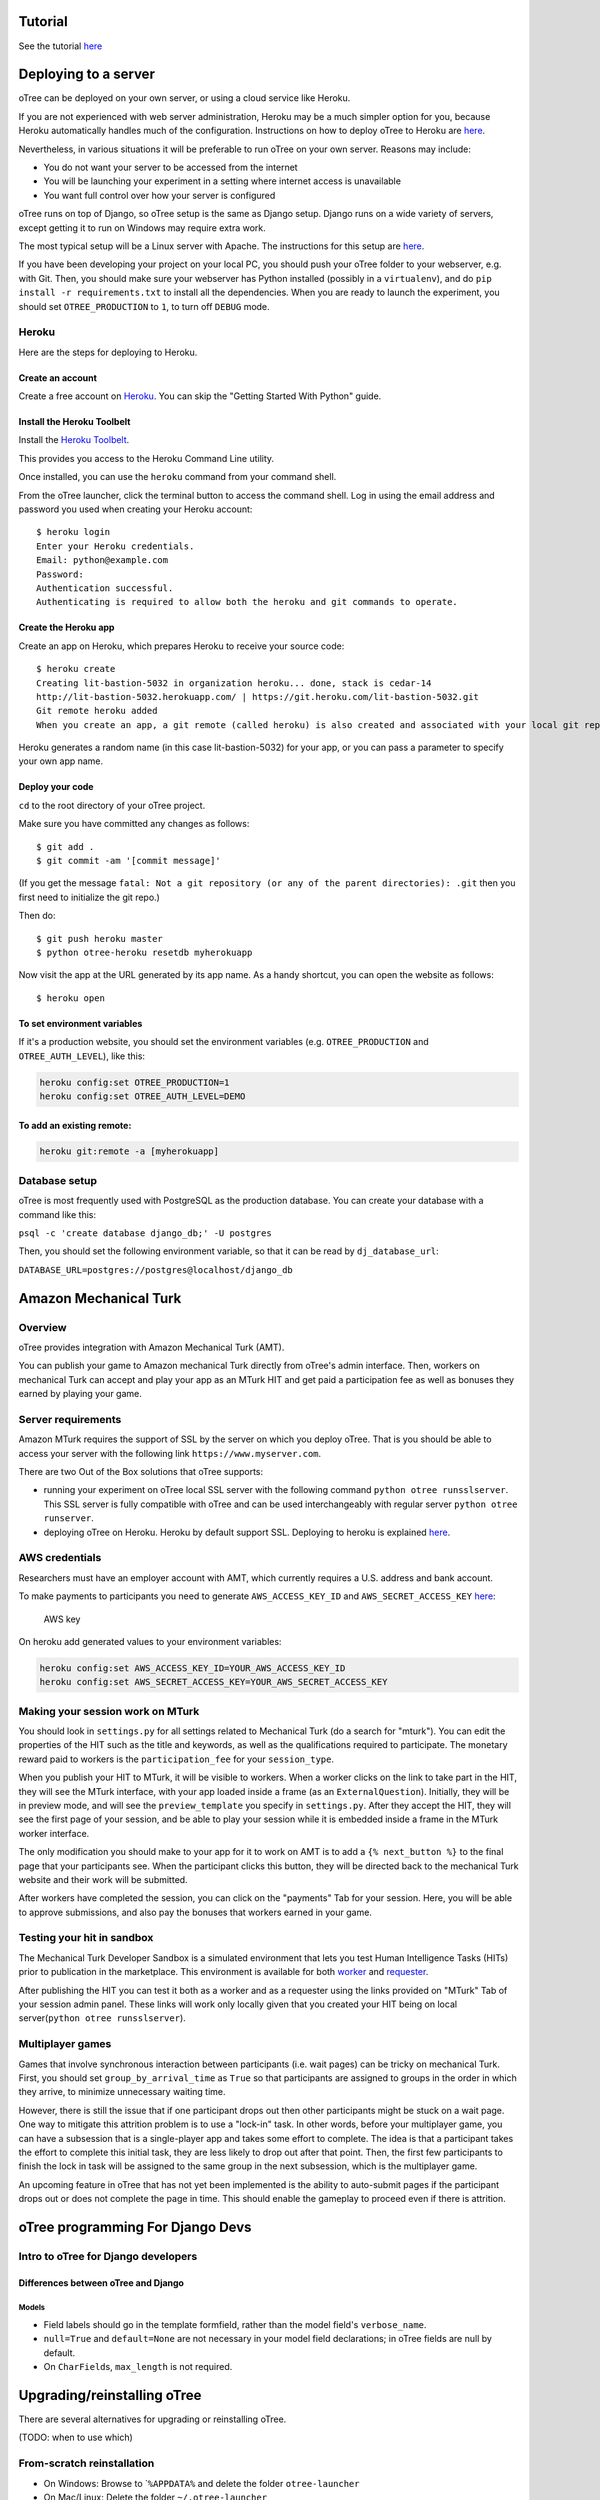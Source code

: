 

Tutorial
========

See the tutorial `here <_docs/tutorial.md>`__















Deploying to a server
=====================

oTree can be deployed on your own server, or using a cloud service like
Heroku.

If you are not experienced with web server administration, Heroku may be
a much simpler option for you, because Heroku automatically handles much
of the configuration. Instructions on how to deploy oTree to Heroku are
`here <#heroku>`__.

Nevertheless, in various situations it will be preferable to run oTree
on your own server. Reasons may include:

-  You do not want your server to be accessed from the internet
-  You will be launching your experiment in a setting where internet
   access is unavailable
-  You want full control over how your server is configured

oTree runs on top of Django, so oTree setup is the same as Django setup.
Django runs on a wide variety of servers, except getting it to run on
Windows may require extra work.

The most typical setup will be a Linux server with Apache. The
instructions for this setup are
`here <https://docs.djangoproject.com/en/1.7/howto/deployment/wsgi/modwsgi/>`__.

If you have been developing your project on your local PC, you should
push your oTree folder to your webserver, e.g. with Git. Then, you
should make sure your webserver has Python installed (possibly in a
``virtualenv``), and do ``pip install -r requirements.txt`` to install
all the dependencies. When you are ready to launch the experiment, you
should set ``OTREE_PRODUCTION`` to ``1``, to turn off ``DEBUG`` mode.

Heroku
------

Here are the steps for deploying to Heroku.

Create an account
~~~~~~~~~~~~~~~~~

Create a free account on `Heroku <https://www.heroku.com/>`__. You can
skip the "Getting Started With Python" guide.

Install the Heroku Toolbelt
~~~~~~~~~~~~~~~~~~~~~~~~~~~

Install the `Heroku Toolbelt <https://toolbelt.heroku.com/>`__.

This provides you access to the Heroku Command Line utility.

Once installed, you can use the ``heroku`` command from your command
shell.

From the oTree launcher, click the terminal button to access the command
shell. Log in using the email address and password you used when
creating your Heroku account:

::

    $ heroku login
    Enter your Heroku credentials.
    Email: python@example.com
    Password:
    Authentication successful.
    Authenticating is required to allow both the heroku and git commands to operate.

Create the Heroku app
~~~~~~~~~~~~~~~~~~~~~

Create an app on Heroku, which prepares Heroku to receive your source
code:

::

    $ heroku create
    Creating lit-bastion-5032 in organization heroku... done, stack is cedar-14
    http://lit-bastion-5032.herokuapp.com/ | https://git.heroku.com/lit-bastion-5032.git
    Git remote heroku added
    When you create an app, a git remote (called heroku) is also created and associated with your local git repository.

Heroku generates a random name (in this case lit-bastion-5032) for your
app, or you can pass a parameter to specify your own app name.

Deploy your code
~~~~~~~~~~~~~~~~

``cd`` to the root directory of your oTree project.

Make sure you have committed any changes as follows:

::

    $ git add .
    $ git commit -am '[commit message]'

(If you get the message
``fatal: Not a git repository (or any of the parent directories): .git``
then you first need to initialize the git repo.)

Then do:

::

    $ git push heroku master
    $ python otree-heroku resetdb myherokuapp

Now visit the app at the URL generated by its app name. As a handy
shortcut, you can open the website as follows:

::

    $ heroku open

To set environment variables
~~~~~~~~~~~~~~~~~~~~~~~~~~~~

If it's a production website, you should set the environment variables
(e.g. ``OTREE_PRODUCTION`` and ``OTREE_AUTH_LEVEL``), like this:

.. code:: bash

    heroku config:set OTREE_PRODUCTION=1
    heroku config:set OTREE_AUTH_LEVEL=DEMO

To add an existing remote:
~~~~~~~~~~~~~~~~~~~~~~~~~~

.. code:: bash

    heroku git:remote -a [myherokuapp]

Database setup
--------------

oTree is most frequently used with PostgreSQL as the production
database. You can create your database with a command like this:

``psql -c 'create database django_db;' -U postgres``

Then, you should set the following environment variable, so that it can
be read by ``dj_database_url``:

``DATABASE_URL=postgres://postgres@localhost/django_db``

Amazon Mechanical Turk
======================

Overview
--------

oTree provides integration with Amazon Mechanical Turk (AMT).

You can publish your game to Amazon mechanical Turk directly from
oTree's admin interface. Then, workers on mechanical Turk can accept and
play your app as an MTurk HIT and get paid a participation fee as well
as bonuses they earned by playing your game.

Server requirements
-------------------

Amazon MTurk requires the support of SSL by the server on which you
deploy oTree. That is you should be able to access your server with the
following link ``https://www.myserver.com``.

There are two Out of the Box solutions that oTree supports:

-  running your experiment on oTree local SSL server with the following
   command ``python otree runsslserver``. This SSL server is fully
   compatible with oTree and can be used interchangeably with regular
   server ``python otree runserver``.
-  deploying oTree on Heroku. Heroku by default support SSL. Deploying
   to heroku is explained `here <#heroku>`__.

AWS credentials
---------------

Researchers must have an employer account with AMT, which currently
requires a U.S. address and bank account.

To make payments to participants you need to generate
``AWS_ACCESS_KEY_ID`` and ``AWS_SECRET_ACCESS_KEY``
`here <https://console.aws.amazon.com/iam/home?#security_credential>`__:

.. figure:: http://i.imgur.com/dNhkOiA.png
   :alt: AWS key

   AWS key
On heroku add generated values to your environment variables:

.. code:: bash

    heroku config:set AWS_ACCESS_KEY_ID=YOUR_AWS_ACCESS_KEY_ID
    heroku config:set AWS_SECRET_ACCESS_KEY=YOUR_AWS_SECRET_ACCESS_KEY

Making your session work on MTurk
---------------------------------

You should look in ``settings.py`` for all settings related to
Mechanical Turk (do a search for "mturk"). You can edit the properties
of the HIT such as the title and keywords, as well as the qualifications
required to participate. The monetary reward paid to workers is the
``participation_fee`` for your ``session_type``.

When you publish your HIT to MTurk, it will be visible to workers. When
a worker clicks on the link to take part in the HIT, they will see the
MTurk interface, with your app loaded inside a frame (as an
``ExternalQuestion``). Initially, they will be in preview mode, and will
see the ``preview_template`` you specify in ``settings.py``. After they
accept the HIT, they will see the first page of your session, and be
able to play your session while it is embedded inside a frame in the
MTurk worker interface.

The only modification you should make to your app for it to work on AMT
is to add a ``{% next_button %}`` to the final page that your
participants see. When the participant clicks this button, they will be
directed back to the mechanical Turk website and their work will be
submitted.

After workers have completed the session, you can click on the
"payments" Tab for your session. Here, you will be able to approve
submissions, and also pay the bonuses that workers earned in your game.

Testing your hit in sandbox
---------------------------

The Mechanical Turk Developer Sandbox is a simulated environment that
lets you test Human Intelligence Tasks (HITs) prior to publication in
the marketplace. This environment is available for both
`worker <https://workersandbox.mturk.com/mturk/welcome>`__ and
`requester <https://requester.mturk.com/developer/sandbox>`__.

After publishing the HIT you can test it both as a worker and as a
requester using the links provided on "MTurk" Tab of your session admin
panel. These links will work only locally given that you created your
HIT being on local server(\ ``python otree runsslserver``).

Multiplayer games
-----------------

Games that involve synchronous interaction between participants (i.e.
wait pages) can be tricky on mechanical Turk. First, you should set
``group_by_arrival_time`` as ``True`` so that participants are assigned
to groups in the order in which they arrive, to minimize unnecessary
waiting time.

However, there is still the issue that if one participant drops out then
other participants might be stuck on a wait page. One way to mitigate
this attrition problem is to use a "lock-in" task. In other words,
before your multiplayer game, you can have a subsession that is a
single-player app and takes some effort to complete. The idea is that a
participant takes the effort to complete this initial task, they are
less likely to drop out after that point. Then, the first few
participants to finish the lock in task will be assigned to the same
group in the next subsession, which is the multiplayer game.

An upcoming feature in oTree that has not yet been implemented is the
ability to auto-submit pages if the participant drops out or does not
complete the page in time. This should enable the gameplay to proceed
even if there is attrition.

oTree programming For Django Devs
=================================

Intro to oTree for Django developers
------------------------------------

Differences between oTree and Django
~~~~~~~~~~~~~~~~~~~~~~~~~~~~~~~~~~~~

Models
^^^^^^

-  Field labels should go in the template formfield, rather than the
   model field's ``verbose_name``.
-  ``null=True`` and ``default=None`` are not necessary in your model
   field declarations; in oTree fields are null by default.
-  On ``CharField``\ s, ``max_length`` is not required.

Upgrading/reinstalling oTree
============================

There are several alternatives for upgrading or reinstalling oTree.

(TODO: when to use which)

From-scratch reinstallation
---------------------------

-  On Windows: Browse to \`\ ``%APPDATA%`` and delete the folder
   ``otree-launcher``
-  On Mac/Linux: Delete the folder ``~/.otree-launcher``
-  Re-download the launcher according to the instructions on
   http://www.otree.org/download/

In-place upgrade
----------------

Start the launcher and click the "terminal" button to get your console.
Then type:

::

    git pull https://github.com/oTree-org/oTree.git master
    pip install -r requirements_base.txt
    python otree resetdb

Note: you may get merge conflicts if you have modified many files.

Upgrade oTree core libraries (minimal option)
---------------------------------------------

Start the launcher and click the "terminal" button to get your console.
Then type:

Modify ``otree-core`` version number in ``requirements_base.txt`` (the
latest version is
`here <https://github.com/oTree-org/oTree/blob/master/requirements_base.txt>`__),
then run:

::

    pip install -r requirements_base.txt

